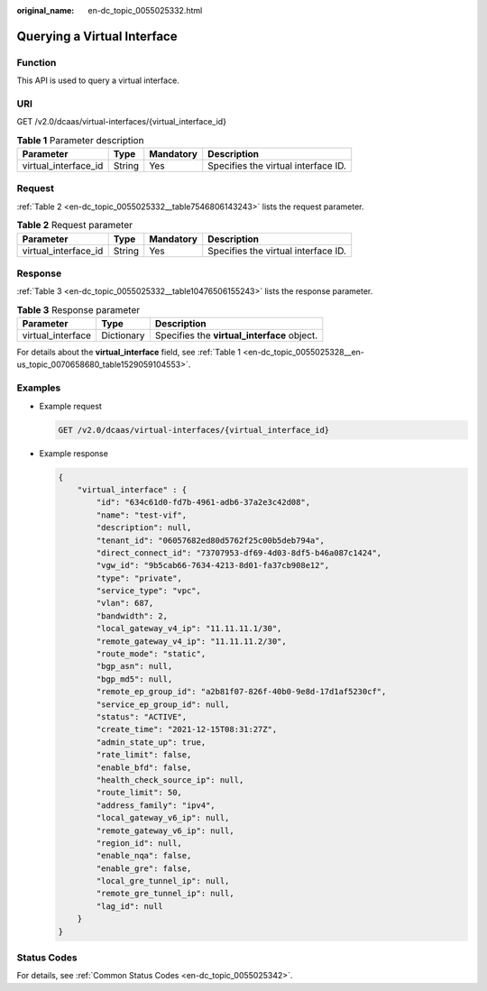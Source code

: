 :original_name: en-dc_topic_0055025332.html

.. _en-dc_topic_0055025332:

Querying a Virtual Interface
============================

Function
--------

This API is used to query a virtual interface.

URI
---

GET /v2.0/dcaas/virtual-interfaces/{virtual_interface_id}

.. table:: **Table 1** Parameter description

   +----------------------+--------+-----------+-------------------------------------+
   | Parameter            | Type   | Mandatory | Description                         |
   +======================+========+===========+=====================================+
   | virtual_interface_id | String | Yes       | Specifies the virtual interface ID. |
   +----------------------+--------+-----------+-------------------------------------+

Request
-------

:ref:`Table 2 <en-dc_topic_0055025332__table7546806143243>` lists the request parameter.

.. _en-dc_topic_0055025332__table7546806143243:

.. table:: **Table 2** Request parameter

   +----------------------+--------+-----------+-------------------------------------+
   | Parameter            | Type   | Mandatory | Description                         |
   +======================+========+===========+=====================================+
   | virtual_interface_id | String | Yes       | Specifies the virtual interface ID. |
   +----------------------+--------+-----------+-------------------------------------+

.. _en-dc_topic_0055025332__section60387869143243:

Response
--------

:ref:`Table 3 <en-dc_topic_0055025332__table10476506155243>` lists the response parameter.

.. _en-dc_topic_0055025332__table10476506155243:

.. table:: **Table 3** Response parameter

   ================= ========== ===========================================
   Parameter         Type       Description
   ================= ========== ===========================================
   virtual_interface Dictionary Specifies the **virtual_interface** object.
   ================= ========== ===========================================

For details about the **virtual_interface** field, see :ref:`Table 1 <en-dc_topic_0055025328__en-us_topic_0070658680_table1529059104553>`.

.. _en-dc_topic_0055025332__section23585659143243:

Examples
--------

-  Example request

   .. code-block:: text

      GET /v2.0/dcaas/virtual-interfaces/{virtual_interface_id}

-  Example response

   .. code-block::

      {
          "virtual_interface" : {
              "id": "634c61d0-fd7b-4961-adb6-37a2e3c42d08",
              "name": "test-vif",
              "description": null,
              "tenant_id": "06057682ed80d5762f25c00b5deb794a",
              "direct_connect_id": "73707953-df69-4d03-8df5-b46a087c1424",
              "vgw_id": "9b5cab66-7634-4213-8d01-fa37cb908e12",
              "type": "private",
              "service_type": "vpc",
              "vlan": 687,
              "bandwidth": 2,
              "local_gateway_v4_ip": "11.11.11.1/30",
              "remote_gateway_v4_ip": "11.11.11.2/30",
              "route_mode": "static",
              "bgp_asn": null,
              "bgp_md5": null,
              "remote_ep_group_id": "a2b81f07-826f-40b0-9e8d-17d1af5230cf",
              "service_ep_group_id": null,
              "status": "ACTIVE",
              "create_time": "2021-12-15T08:31:27Z",
              "admin_state_up": true,
              "rate_limit": false,
              "enable_bfd": false,
              "health_check_source_ip": null,
              "route_limit": 50,
              "address_family": "ipv4",
              "local_gateway_v6_ip": null,
              "remote_gateway_v6_ip": null,
              "region_id": null,
              "enable_nqa": false,
              "enable_gre": false,
              "local_gre_tunnel_ip": null,
              "remote_gre_tunnel_ip": null,
              "lag_id": null
          }
      }

Status Codes
------------

For details, see :ref:`Common Status Codes <en-dc_topic_0055025342>`.
